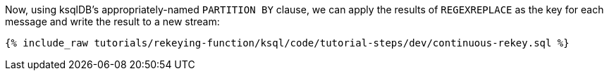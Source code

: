 Now, using ksqlDB's appropriately-named `PARTITION BY` clause, we can apply the results of `REGEXREPLACE` as the key for each message and write the result to a new stream:

+++++
<pre class="snippet"><code class="sql">{% include_raw tutorials/rekeying-function/ksql/code/tutorial-steps/dev/continuous-rekey.sql %}</code></pre>
+++++
